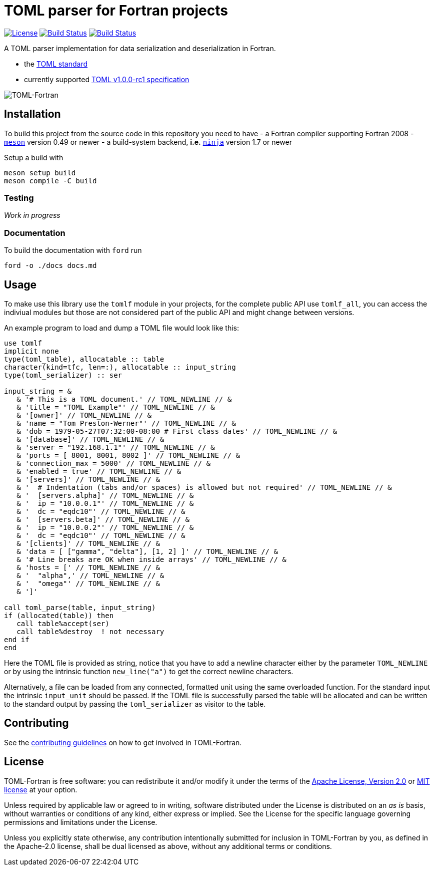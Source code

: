= TOML parser for Fortran projects

image:https://img.shields.io/badge/license-MIT%7CApache%202.0-blue["License", link="LICENSE-Apache"]
image:https://travis-ci.com/awvwgk/toml-f.svg?branch=master["Build Status", link="https://travis-ci.com/awvwgk/toml-f"]
image:https://github.com/awvwgk/toml-f/workflows/CI/badge.svg["Build Status", link="https://github.com/awvwgk/toml-f/actions"]

A TOML parser implementation for data serialization and deserialization in Fortran.

- the link:https://toml.io[TOML standard]
- currently supported link:https://toml.io/en/v1.0.0-rc.1[TOML v1.0.0-rc1 specification]

image:./assets/toml-f.png["TOML-Fortran"]


== Installation

To build this project from the source code in this repository you need to have
- a Fortran compiler supporting Fortran 2008
- link:https://mesonbuild.com[`meson`] version 0.49 or newer
- a build-system backend, *i.e.* link:https://ninja-build-org[`ninja`] version 1.7 or newer

Setup a build with

[source]
----
meson setup build
meson compile -C build
----


=== Testing

_Work in progress_


=== Documentation

To build the documentation with `ford` run

[source]
----
ford -o ./docs docs.md
----


== Usage

To make use this library use the `tomlf` module in your projects,
for the complete public API use `tomlf_all`, you can access the indiviual modules
but those are not considered part of the public API and might change between
versions.

An example program to load and dump a TOML file would look like this:

[source,fortran]
----
use tomlf
implicit none
type(toml_table), allocatable :: table
character(kind=tfc, len=:), allocatable :: input_string
type(toml_serializer) :: ser

input_string = &
   & '# This is a TOML document.' // TOML_NEWLINE // &
   & 'title = "TOML Example"' // TOML_NEWLINE // &
   & '[owner]' // TOML_NEWLINE // &
   & 'name = "Tom Preston-Werner"' // TOML_NEWLINE // &
   & 'dob = 1979-05-27T07:32:00-08:00 # First class dates' // TOML_NEWLINE // &
   & '[database]' // TOML_NEWLINE // &
   & 'server = "192.168.1.1"' // TOML_NEWLINE // &
   & 'ports = [ 8001, 8001, 8002 ]' // TOML_NEWLINE // &
   & 'connection_max = 5000' // TOML_NEWLINE // &
   & 'enabled = true' // TOML_NEWLINE // &
   & '[servers]' // TOML_NEWLINE // &
   & '  # Indentation (tabs and/or spaces) is allowed but not required' // TOML_NEWLINE // &
   & '  [servers.alpha]' // TOML_NEWLINE // &
   & '  ip = "10.0.0.1"' // TOML_NEWLINE // &
   & '  dc = "eqdc10"' // TOML_NEWLINE // &
   & '  [servers.beta]' // TOML_NEWLINE // &
   & '  ip = "10.0.0.2"' // TOML_NEWLINE // &
   & '  dc = "eqdc10"' // TOML_NEWLINE // &
   & '[clients]' // TOML_NEWLINE // &
   & 'data = [ ["gamma", "delta"], [1, 2] ]' // TOML_NEWLINE // &
   & '# Line breaks are OK when inside arrays' // TOML_NEWLINE // &
   & 'hosts = [' // TOML_NEWLINE // &
   & '  "alpha",' // TOML_NEWLINE // &
   & '  "omega"' // TOML_NEWLINE // &
   & ']'

call toml_parse(table, input_string)
if (allocated(table)) then
   call table%accept(ser)
   call table%destroy  ! not necessary
end if
end
----

Here the TOML file is provided as string, notice that you have to add a
newline character either by the parameter `TOML_NEWLINE` or by using the
intrinsic function `new_line("a")` to get the correct newline characters.

Alternatively, a file can be loaded from any connected, formatted unit using
the same overloaded function. For the standard input the intrinsic `input_unit`
should be passed. If the TOML file is successfully parsed the table will
be allocated and can be written to the standard output by passing the
`toml_serializer` as visitor to the table.


== Contributing

See the link:CONTRIBUTING.adoc[contributing guidelines] on how to get involved
in TOML-Fortran.


== License

TOML-Fortran is free software: you can redistribute it and/or modify it under
the terms of the link:LICENSE-Apache[Apache License, Version 2.0] or
link:LICENSE-MIT[MIT license] at your option.

Unless required by applicable law or agreed to in writing, software distributed
under the License is distributed on an _as is_ basis, without warranties or
conditions of any kind, either express or implied. See the License for the
specific language governing permissions and limitations under the License.

Unless you explicitly state otherwise, any contribution intentionally submitted
for inclusion in TOML-Fortran by you, as defined in the Apache-2.0 license, shall
be dual licensed as above, without any additional terms or conditions. 
